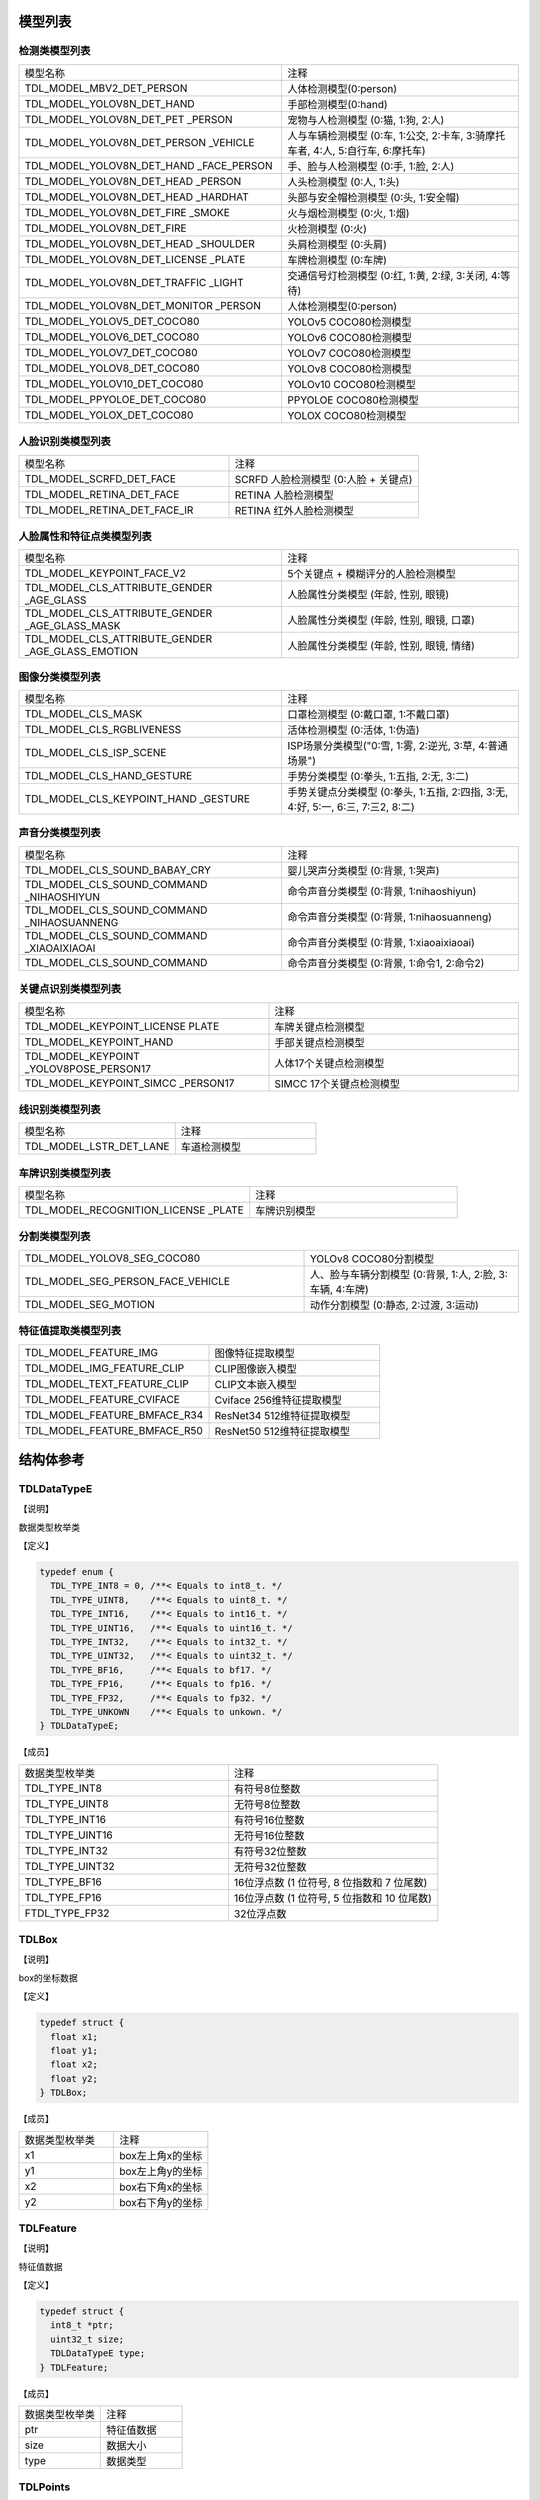 .. vim: syntax=rst

模型列表
================

检测类模型列表
~~~~~~~~~~~~~~~

.. list-table::
   :widths: 10 9

   * - 模型名称
     - 注释

   * - TDL_MODEL_MBV2_DET_PERSON
     - 人体检测模型(0:person)

   * - TDL_MODEL_YOLOV8N_DET_HAND
     - 手部检测模型(0:hand)

   * - TDL_MODEL_YOLOV8N_DET_PET \
       _PERSON
     - 宠物与人检测模型 (0:猫, 1:狗, 2:人)

   * - TDL_MODEL_YOLOV8N_DET_PERSON \
       _VEHICLE
     - 人与车辆检测模型 (0:车, 1:公交, 2:卡车, 3:骑摩托车者, 4:人, 5:自行车, 6:摩托车)

   * - TDL_MODEL_YOLOV8N_DET_HAND \
       _FACE_PERSON
     - 手、脸与人检测模型 (0:手, 1:脸, 2:人)

   * - TDL_MODEL_YOLOV8N_DET_HEAD
       _PERSON
     - 人头检测模型 (0:人, 1:头)

   * - TDL_MODEL_YOLOV8N_DET_HEAD \
       _HARDHAT
     - 头部与安全帽检测模型 (0:头, 1:安全帽)

   * - TDL_MODEL_YOLOV8N_DET_FIRE \
       _SMOKE
     - 火与烟检测模型 (0:火, 1:烟)

   * - TDL_MODEL_YOLOV8N_DET_FIRE
     - 火检测模型 (0:火)

   * - TDL_MODEL_YOLOV8N_DET_HEAD \
       _SHOULDER
     - 头肩检测模型 (0:头肩)

   * - TDL_MODEL_YOLOV8N_DET_LICENSE \
       _PLATE
     - 车牌检测模型 (0:车牌)

   * - TDL_MODEL_YOLOV8N_DET_TRAFFIC \
       _LIGHT
     - 交通信号灯检测模型 (0:红, 1:黄, 2:绿, 3:关闭, 4:等待)

   * - TDL_MODEL_YOLOV8N_DET_MONITOR \
       _PERSON
     - 人体检测模型(0:person)

   * - TDL_MODEL_YOLOV5_DET_COCO80
     - YOLOv5 COCO80检测模型

   * - TDL_MODEL_YOLOV6_DET_COCO80
     - YOLOv6 COCO80检测模型

   * - TDL_MODEL_YOLOV7_DET_COCO80
     - YOLOv7 COCO80检测模型

   * - TDL_MODEL_YOLOV8_DET_COCO80
     - YOLOv8 COCO80检测模型

   * - TDL_MODEL_YOLOV10_DET_COCO80
     - YOLOv10 COCO80检测模型

   * - TDL_MODEL_PPYOLOE_DET_COCO80
     - PPYOLOE COCO80检测模型

   * - TDL_MODEL_YOLOX_DET_COCO80
     - YOLOX COCO80检测模型


人脸识别类模型列表
~~~~~~~~~~~~~~~~~~~

.. list-table::
   :widths: 10 9

   * - 模型名称
     - 注释

   * - TDL_MODEL_SCRFD_DET_FACE
     - SCRFD 人脸检测模型 (0:人脸 + 关键点)

   * - TDL_MODEL_RETINA_DET_FACE
     - RETINA 人脸检测模型

   * - TDL_MODEL_RETINA_DET_FACE_IR
     - RETINA 红外人脸检测模型

人脸属性和特征点类模型列表
~~~~~~~~~~~~~~~~~~~~~~~~~~~~~

.. list-table::
   :widths: 10 9

   * - 模型名称
     - 注释

   * - TDL_MODEL_KEYPOINT_FACE_V2
     - 5个关键点 + 模糊评分的人脸检测模型

   * - TDL_MODEL_CLS_ATTRIBUTE_GENDER \
       _AGE_GLASS
     - 人脸属性分类模型 (年龄, 性别, 眼镜)

   * - TDL_MODEL_CLS_ATTRIBUTE_GENDER \
       _AGE_GLASS_MASK
     - 人脸属性分类模型 (年龄, 性别, 眼镜, 口罩)

   * - TDL_MODEL_CLS_ATTRIBUTE_GENDER \
       _AGE_GLASS_EMOTION
     - 人脸属性分类模型 (年龄, 性别, 眼镜, 情绪)


图像分类模型列表
~~~~~~~~~~~~~~~~~~~~~~~~

.. list-table::
   :widths: 10 9

   * - 模型名称
     - 注释

   * - TDL_MODEL_CLS_MASK
     - 口罩检测模型 (0:戴口罩, 1:不戴口罩)

   * - TDL_MODEL_CLS_RGBLIVENESS
     - 活体检测模型 (0:活体, 1:伪造)

   * - TDL_MODEL_CLS_ISP_SCENE
     - ISP场景分类模型("0:雪, 1:雾, 2:逆光, 3:草, 4:普通场景")

   * - TDL_MODEL_CLS_HAND_GESTURE
     - 手势分类模型 (0:拳头, 1:五指, 2:无, 3:二)

   * - TDL_MODEL_CLS_KEYPOINT_HAND \
       _GESTURE
     - 手势关键点分类模型 (0:拳头, 1:五指, 2:四指, 3:无, 4:好, 5:一, 6:三, 7:三2, 8:二)

声音分类模型列表
~~~~~~~~~~~~~~~~~~~~~~~~

.. list-table::
   :widths: 10 9

   * - 模型名称
     - 注释

   * - TDL_MODEL_CLS_SOUND_BABAY_CRY
     - 婴儿哭声分类模型 (0:背景, 1:哭声)

   * - TDL_MODEL_CLS_SOUND_COMMAND \
       _NIHAOSHIYUN
     - 命令声音分类模型 (0:背景, 1:nihaoshiyun)

   * - TDL_MODEL_CLS_SOUND_COMMAND \
       _NIHAOSUANNENG
     - 命令声音分类模型 (0:背景, 1:nihaosuanneng)

   * - TDL_MODEL_CLS_SOUND_COMMAND \
       _XIAOAIXIAOAI
     - 命令声音分类模型 (0:背景, 1:xiaoaixiaoai)

   * - TDL_MODEL_CLS_SOUND_COMMAND
     - 命令声音分类模型 (0:背景, 1:命令1, 2:命令2)

关键点识别类模型列表
~~~~~~~~~~~~~~~~~~~~~~~~

.. list-table::
   :widths: 1 1

   * - 模型名称
     - 注释

   * - TDL_MODEL_KEYPOINT_LICENSE \
       PLATE
     - 车牌关键点检测模型

   * - TDL_MODEL_KEYPOINT_HAND
     - 手部关键点检测模型

   * - TDL_MODEL_KEYPOINT \
       _YOLOV8POSE_PERSON17
     - 人体17个关键点检测模型

   * - TDL_MODEL_KEYPOINT_SIMCC \
       _PERSON17
     - SIMCC 17个关键点检测模型

线识别类模型列表
~~~~~~~~~~~~~~~~~~~~~~~~

.. list-table::
   :widths: 10 9

   * - 模型名称
     - 注释

   * - TDL_MODEL_LSTR_DET_LANE
     - 车道检测模型

车牌识别类模型列表
~~~~~~~~~~~~~~~~~~~~~~~~

.. list-table::
   :widths: 10 9

   * - 模型名称
     - 注释

   * - TDL_MODEL_RECOGNITION_LICENSE \
       _PLATE
     - 车牌识别模型

分割类模型列表
~~~~~~~~~~~~~~~~~~~~~~~~

.. list-table::
   :widths: 12 9

   * - TDL_MODEL_YOLOV8_SEG_COCO80
     - YOLOv8 COCO80分割模型

   * - TDL_MODEL_SEG_PERSON_FACE_VEHICLE
     - 人、脸与车辆分割模型 (0:背景, 1:人, 2:脸, 3:车辆, 4:车牌)

   * - TDL_MODEL_SEG_MOTION
     - 动作分割模型 (0:静态, 2:过渡, 3:运动)

特征值提取类模型列表
~~~~~~~~~~~~~~~~~~~~~~~~~~~~

.. list-table::
   :widths: 10 9

   * - TDL_MODEL_FEATURE_IMG
     - 图像特征提取模型

   * - TDL_MODEL_IMG_FEATURE_CLIP
     - CLIP图像嵌入模型

   * - TDL_MODEL_TEXT_FEATURE_CLIP
     - CLIP文本嵌入模型

   * - TDL_MODEL_FEATURE_CVIFACE
     - Cviface 256维特征提取模型

   * - TDL_MODEL_FEATURE_BMFACE_R34
     - ResNet34 512维特征提取模型

   * - TDL_MODEL_FEATURE_BMFACE_R50
     - ResNet50 512维特征提取模型

结构体参考
================

TDLDataTypeE
~~~~~~~~~~~~~~~

【说明】

数据类型枚举类

【定义】

.. code-block:: c

  typedef enum {
    TDL_TYPE_INT8 = 0, /**< Equals to int8_t. */
    TDL_TYPE_UINT8,    /**< Equals to uint8_t. */
    TDL_TYPE_INT16,    /**< Equals to int16_t. */
    TDL_TYPE_UINT16,   /**< Equals to uint16_t. */
    TDL_TYPE_INT32,    /**< Equals to int32_t. */
    TDL_TYPE_UINT32,   /**< Equals to uint32_t. */
    TDL_TYPE_BF16,     /**< Equals to bf17. */
    TDL_TYPE_FP16,     /**< Equals to fp16. */
    TDL_TYPE_FP32,     /**< Equals to fp32. */
    TDL_TYPE_UNKOWN    /**< Equals to unkown. */
  } TDLDataTypeE;

【成员】

.. list-table::
   :widths: 1 1

   * - 数据类型枚举类
     - 注释

   * - TDL_TYPE_INT8
     - 有符号8位整数

   * - TDL_TYPE_UINT8
     - 无符号8位整数

   * - TDL_TYPE_INT16
     - 有符号16位整数

   * - TDL_TYPE_UINT16
     - 无符号16位整数

   * - TDL_TYPE_INT32
     - 有符号32位整数

   * - TDL_TYPE_UINT32
     - 无符号32位整数

   * - TDL_TYPE_BF16
     - 16位浮点数 (1 位符号, 8 位指数和 7 位尾数)

   * - TDL_TYPE_FP16
     - 16位浮点数 (1 位符号, 5 位指数和 10 位尾数)

   * - FTDL_TYPE_FP32
     - 32位浮点数 

TDLBox
~~~~~~~~~~~~~~~

【说明】

box的坐标数据

【定义】

.. code-block:: c

  typedef struct {
    float x1;
    float y1;
    float x2;
    float y2;
  } TDLBox;

【成员】

.. list-table::
   :widths: 1 1

   * - 数据类型枚举类
     - 注释

   * - x1
     - box左上角x的坐标

   * - y1
     - box左上角y的坐标

   * - x2
     - box右下角x的坐标

   * - y2
     - box右下角y的坐标


TDLFeature
~~~~~~~~~~~~~~~

【说明】

特征值数据

【定义】

.. code-block:: c

  typedef struct {
    int8_t *ptr;
    uint32_t size;
    TDLDataTypeE type;
  } TDLFeature;

【成员】

.. list-table::
   :widths: 1 1

   * - 数据类型枚举类
     - 注释

   * - ptr
     - 特征值数据

   * - size
     - 数据大小

   * - type
     - 数据类型


TDLPoints
~~~~~~~~~~~~~~~

【说明】

坐标队列数据

【定义】

.. code-block:: c

  typedef struct {
    float *x;
    float *y;
    uint32_t size;
    float score;
  } TDLPoints;

【成员】

.. list-table::
   :widths: 1 1

   * - 数据类型枚举类
     - 注释

   * - x
     - 坐标队列的x数据

   * - y
     - 坐标队列的y数据

   * - size
     - 坐标队列的大小

   * - score
     - 分数

TDLLandmarkInfo
~~~~~~~~~~~~~~~~~~~~~~

【说明】

特征点信息

【定义】

.. code-block:: c

  typedef struct {
    float x;
    float y;
    float score;
  } TDLLandmarkInfo;

【成员】

.. list-table::
   :widths: 1 1

   * - 数据类型枚举类
     - 注释

   * - x
     - 特征点的x坐标

   * - y
     - 特征点的y坐标

   * - score
     - 分数

TDLObjectInfo
~~~~~~~~~~~~~~~~~~~~~~

【说明】

目标检测信息

【定义】

.. code-block:: c

  typedef struct {
    TDLBox box;
    float score;
    int class_id;
    uint32_t landmark_size;
    TDLLandmarkInfo *landmark_properity;
    TDLObjectTypeE obj_type;
  } TDLObjectInfo;

【成员】

.. list-table::
   :widths: 1 1

   * - 数据类型枚举类
     - 注释

   * - score
     - 目标检测的分数

   * - class_id
     - 目标检测的类别id

   * - landmark_size
     - 目标检测的特征点大小

   * - TDLLandmarkInfo
     - 目标检测的特征点信息

   * - obj_type
     - 目标检测的类型

TDLObject
~~~~~~~~~~~~~~~

【说明】

目标检测数据

【定义】

.. code-block:: c

  typedef struct {
    uint32_t size;
    uint32_t width;
    uint32_t height;

    TDLObjectInfo *info;
  } TDLObject;

【成员】

.. list-table::
   :widths: 1 1

   * - 数据类型枚举类
     - 注释

   * - size
     - 目标检测的个数

   * - width
     - 目标检测图像的宽度

   * - height
     - 目标检测图像的高度

   * - info
     - 目标检测信息

TDLFaceInfo
~~~~~~~~~~~~~~~~~~~~~~

【说明】

人脸信息

【定义】

.. code-block:: c

  typedef struct {
    char name[128];
    float score;
    uint64_t track_id;
    TDLBox box;
    TDLPoints landmarks;
    TDLFeature feature;

    float gender_score;
    float glass_score;
    float age;
    float liveness_score;
    float hardhat_score;
    float mask_score;

    float recog_score;
    float face_quality;
    float pose_score;
    float blurness;
  } TDLFaceInfo;

【成员】

.. list-table::
   :widths: 1 1

   * - 数据类型枚举类
     - 注释

   * - name
     - 人脸的姓名

   * - score
     - 人脸的分数

   * - track_id
     - 人脸的追踪id

   * - box
     - 人脸的box信息

   * - landmarks
     - 人脸的特征点

   * - feature
     - 人脸的特征值

   * - gender_score
     - 人脸的性别分数

   * - glass_score
     - 人脸是否带眼镜

   * - age
     - 人脸的年龄

   * - liveness_score
     - 人脸的活体分数

   * - hardhat_score
     - 人脸的是否带安全帽分数

   * - recog_score
     - 人脸的识别罩分数

   * - face_quality
     - 人脸的质量分数

   * - pose_score
     - 人脸的姿态分数

   * - blurness
     - 人脸的模糊度

TDLFace
~~~~~~~~~~~~~~~

【说明】

人脸数据

【定义】

.. code-block:: c

  typedef struct {
    uint32_t size;
    uint32_t width;
    uint32_t height;
    TDLFaceInfo *info;
  } TDLFace;

【成员】

.. list-table::
   :widths: 1 1

   * - 数据类型枚举类
     - 注释

   * - size
     - 人脸的个数

   * - width
     - 人脸图像的宽度

   * - height
     - 人脸图像的高度

   * - info
     - 人脸信息

TDLClassInfo
~~~~~~~~~~~~~~~~~~~~~~

【说明】

分类信息

【定义】

.. code-block:: c

  typedef struct {
    int32_t class_id;
    float score;
  } TDLClassInfo;

【成员】

.. list-table::
   :widths: 1 1

   * - 数据类型枚举类
     - 注释

   * - class_id
     - 分类的类别

   * - score
     - 分类的分数

TDLClass
~~~~~~~~~~~~~~~

【说明】

分类数据

【定义】

.. code-block:: c

  typedef struct {
    uint32_t size;
    TDLClassInfo *info;
  } TDLClass;

【成员】

.. list-table::
   :widths: 1 1

   * - 数据类型枚举类
     - 注释

   * - size
     - 分类的个数

   * - info
     - 分类信息

TDLKeypointInfo
~~~~~~~~~~~~~~~~~~~~~~

【说明】

关键点信息

【定义】

.. code-block:: c

  typedef struct {
    float x;
    float y;
    float score;
  } TDLKeypointInfo;

【成员】

.. list-table::
   :widths: 1 1

   * - 数据类型枚举类
     - 注释

   * - x
     - 关键点的x坐标

   * - y
     - 关键点的y坐标

   * - score
     - 关键点的分数

TDLKeypoint
~~~~~~~~~~~~~~~

【说明】

关键点数据

【定义】

.. code-block:: c

  typedef struct {
    uint32_t size;
    uint32_t width;
    uint32_t height;
    TDLKeypointInfo *info;
  } TDLKeypoint;

【成员】

.. list-table::
   :widths: 1 1

   * - 数据类型枚举类
     - 注释

   * - size
     - 关键点的个数

   * - width
     - 图像的宽度

   * - height
     - 图像的高度

   * - info
     - 关键点信息

TDLSegmentation
~~~~~~~~~~~~~~~

【说明】

语义分割数据

【定义】

.. code-block:: c

  typedef struct {
    uint32_t width;
    uint32_t height;
    uint32_t output_width;
    uint32_t output_height;
    uint8_t *class_id;
    uint8_t *class_conf;
  } TDLSegmentation;

【成员】

.. list-table::
   :widths: 1 1

   * - 数据类型枚举类
     - 注释

   * - width
     - 图像的宽度

   * - height
     - 图像的高度

   * - output_width
     - 输出图像的宽度

   * - output_height
     - 输出图像的高度

   * - class_id
     - 分类的类别

   * - class_conf
     - 分类的坐标信息

TDLInstanceSegInfo
~~~~~~~~~~~~~~~~~~~~~~~~~~~~~

【说明】

实例分割信息

【定义】

.. code-block:: c

  typedef struct {
    uint8_t *mask;
    float *mask_point;
    uint32_t mask_point_size;
    TDLObjectInfo *obj_info;
  } TDLInstanceSegInfo;

【成员】

.. list-table::
   :widths: 1 1

   * - 数据类型枚举类
     - 注释

   * - mask
     - 实例分割的mask队列

   * - mask_point
     - 实例分割的mask_point队列

   * - mask_point_size
     - 实例分割的point个数

   * - output_height
     - 输出图像的高度

   * - obj_info
     - 实例分割的目标检测信息

TDLInstanceSeg
~~~~~~~~~~~~~~~~~~~~~~

【说明】

实例分割数据

【定义】

.. code-block:: c

  typedef struct {
    uint32_t size;
    uint32_t width;
    uint32_t height;
    uint32_t mask_width;
    uint32_t mask_height;
    TDLInstanceSegInfo *info;
  } TDLInstanceSeg;

【成员】

.. list-table::
   :widths: 1 1

   * - 数据类型枚举类
     - 注释

   * - size
     - 实例分割的个数

   * - width
     - 图像的宽度

   * - height
     - 图像的高度

   * - mask_width
     - mask的宽度

   * - mask_height
     - mask的高度

   * - info
     - 实例分割信息

TDLLanePoint
~~~~~~~~~~~~~~~~~~~~~~

【说明】

线检测的坐标点

【定义】

.. code-block:: c

  typedef struct {
    float x[2];
    float y[2];
    float score;
  } TDLLanePoint;

【成员】

.. list-table::
   :widths: 1 1

   * - 数据类型枚举类
     - 注释

   * - x
     - x坐标队列

   * - y
     - y坐标队列

   * - score
     - 线检测的分数

TDLLane
~~~~~~~~~~~~~~~

【说明】

线检测数据

【定义】

.. code-block:: c

  typedef struct {
    uint32_t size;
    uint32_t width;
    uint32_t height;
    TDLLanePoint *lane;
    int lane_state;
  } TDLLane;

【成员】

.. list-table::
   :widths: 1 1

   * - 数据类型枚举类
     - 注释

   * - size
     - 线检测的个数

   * - width
     - 图像的宽度

   * - height
     - 图像的高度

   * - lane
     - 线检测坐标点

   * - lane_state
     - 线条状态

TDLDepthLogits
~~~~~~~~~~~~~~~~~~~~~~

【说明】

深度估计数据

【定义】

.. code-block:: c

  typedef struct {
    int w;
    int h;
    int8_t *int_logits;
  } TDLDepthLogits;

【成员】

.. list-table::
   :widths: 1 1

   * - 数据类型枚举类
     - 注释

   * - w
     - 图像的宽度
  
   * - h
     - 图像的高度

   * - int_logits
     - 深度估计信息
  
TDLTracker
~~~~~~~~~~~~~~~

【说明】

追踪数据

【定义】

.. code-block:: c

  typedef struct {
    uint32_t size;
    uint64_t id;
    TDLBox bbox;
    int out_num;
  } TDLTracker;

【成员】

.. list-table::
   :widths: 1 1

   * - 数据类型枚举类
     - 注释

   * - size
     - 追踪目标的个数
  
   * - id
     - 追踪目标的id

   * - bbox
     - 追踪目标的box

   * - out_num
     - 追踪目标的小时次数

TDLOcr
~~~~~~~~~~~~~~~

【说明】

文本识别数据

【定义】

.. code-block:: c

  typedef struct {
    uint32_t size;
    char* text_info;
  } TDLOcr;

【成员】

.. list-table::
   :widths: 1 1

   * - 数据类型枚举类
     - 注释

   * - size
     - 文本识别的个数
  
   * - text_info
     - 文本识别的信息

API参考
================

句柄
~~~~~~~~~~~~~~~

【语法】

.. code-block:: c
  
  typedef void *TDLHandle;
  typedef void *TDLHandleEx;
  typedef void *TDLImage;

【描述】

TDL SDK句柄，TDLHandle是核心操作句柄，TDLHandle是扩展操作句柄，TDLImage是图像数据抽象句柄。

TDL_CreateHandle
~~~~~~~~~~~~~~~~~~

【语法】

.. code-block:: c

  TDLHandle TDL_CreateHandle(const int32_t tpu_device_id);

【描述】

创建一个 TDLHandle 对象。

【参数】

.. list-table::
   :widths: 1 3 1 2
   :header-rows: 1

   * -
     - 数据型态
     - 参数名称
     - 说明

   * - 输入
     - const int32_t
     - tpu_device_id
     - 指定 TPU 设备的 ID

TDL_CreateHandleEx
~~~~~~~~~~~~~~~~~~

【语法】

.. code-block:: c

  TDLHandleEx TDL_CreateHandleEx(const int32_t tpu_device_id);

【描述】

创建一个 TDLHandleEx 对象（在使用tdl_ex.h中的api时使用）。

【参数】

.. list-table::
   :widths: 1 3 1 2
   :header-rows: 1

   * -
     - 数据型态
     - 参数名称
     - 说明

   * - 输入
     - const int32_t
     - tpu_device_id
     - 指定 TPU 设备的 ID

TDL_DestroyHandle
~~~~~~~~~~~~~~~~~~

【语法】

.. code-block:: c

  int32_t TDL_DestroyHandle(TDLHandle handle);

【描述】

销毁一个 TDLHandle 对象。

【参数】

.. list-table::
   :widths: 1 2 1 2
   :header-rows: 1

   * -
     - 数据型态
     - 参数名称
     - 说明

   * - 输入
     - TDLHandle
     - handle
     - 需要销毁的 TDLHandle 对象

TDL_DestroyHandleEx
~~~~~~~~~~~~~~~~~~~~~~~~~~

【语法】

.. code-block:: c

  int32_t TDL_DestroyHandleEx(TDLHandleEx handle);

【描述】

销毁一个 TDLHandleEx 对象（在使用tdl_ex.h中的api时使用）。

【参数】

.. list-table::
   :widths: 1 2 1 2
   :header-rows: 1

   * -
     - 数据型态
     - 参数名称
     - 说明

   * - 输入
     - TDLHandleEx
     - handle
     - 需要销毁的 TDLHandleEx 对象

TDL_WrapVPSSFrame
~~~~~~~~~~~~~~~~~~

【语法】

.. code-block:: c

  TDLImage TDL_WrapVPSSFrame(void *vpss_frame, bool own_memory);

【描述】

包装一个 VPSS 帧为 TDLImageHandle 对象。

【参数】

.. list-table::
   :widths: 1 4 1 2
   :header-rows: 1

   * -
     - 数据型态
     - 参数名称
     - 说明

   * - 输入
     - void\*
     - vpss_frame
     - 需要包装的 VPSS 帧

   * - 输入
     - bool
     - own_memory
     - 是否拥有内存所有权

TDL_ReadImage
~~~~~~~~~~~~~~~~~~

.. code-block:: c

  TDLImage TDL_ReadImage(const char *path);

【描述】

读取一张图片为 TDLImageHandle 对象。

【参数】

.. list-table::
   :widths: 1 4 1 2
   :header-rows: 1

   * -
     - 数据型态
     - 参数名称
     - 说明

   * - 输入
     - const char\*
     - path
     - 图片路径

TDL_ReadBin
~~~~~~~~~~~~~~~~~~

【语法】

.. code-block:: c

  TDLImage TDL_ReadBin(const char *path, int count, TDLDataTypeE data_type);

【描述】

读取文件内容为 TDLImageHandle 对象。

【参数】

.. list-table::
   :widths: 1 4 1 2
   :header-rows: 1

   * -
     - 数据型态
     - 参数名称
     - 说明

   * - 输入
     - const char\*
     - path
     - bin文件路径

   * - 输入
     - int
     - count
     - 文件中数据量

   * - 输入
     - TDLDataTypeE
     - data_type
     - 输入数据类型

TDL_DestroyImage
~~~~~~~~~~~~~~~~~~

【语法】

.. code-block:: c

  int32_t TDL_DestroyImage(TDLImage image_handle);

【描述】

销毁一个 TDLImageHandle 对象。

【参数】

.. list-table::
   :widths: 1 5 1 2
   :header-rows: 1

   * -
     - 数据型态
     - 参数名称
     - 说明

   * - 输入
     - TDLImage
     - image_handle
     - 需要销毁的 TDLImageHandle 对象

TDL_OpenModel
~~~~~~~~~~~~~~~~~~

【语法】

.. code-block:: c

  int32_t TDL_OpenModel(TDLHandle handle,
                        const TDLModel model_id,
                        const char *model_path);

【描述】

加载指定类型的模型到 TDLHandle 对象中。

【参数】

.. list-table::
   :widths: 1 3 1 2
   :header-rows: 1

   * -
     - 数据型态
     - 参数名称
     - 说明

   * - 输入
     - TDLHandle
     - handle
     - TDLHandle 对象

   * - 输入
     - const TDLModel
     - model_id
     - 模型类型枚举

   * - 输入
     - const char\*
     - model_path
     - 模型路径

TDL_CloseModel
~~~~~~~~~~~~~~~~~~

【语法】

.. code-block:: c

  int32_t TDL_CloseModel(TDLHandle handle,
                         const TDLModel model_id);

【描述】

卸载指定类型的模型并释放相关资源。

【参数】

.. list-table::
   :widths: 1 4 1 2
   :header-rows: 1

   * -
     - 数据型态
     - 参数名称
     - 说明

   * - 输入
     - TDLHandle
     - handle
     - TDLHandle 对象

   * - 输入
     - const TDLModel
     - model_id
     - 模型类型枚举

TDL_Detection
~~~~~~~~~~~~~~~~~~

【语法】

.. code-block:: c

  int32_t TDL_Detection(TDLHandle handle,
                        const TDLModel model_id,
                        TDLImage image_handle,
                        TDLObject *object_meta);

【描述】

执行指定模型的推理检测，并返回检测结果元数据。

【参数】

.. list-table::
   :widths: 1 5 1 2
   :header-rows: 1

   * -
     - 数据型态
     - 参数名称
     - 说明

   * - 输入
     - TDLHandle
     - handle
     - TDLHandle 对象

   * - 输入
     - const TDLModel
     - model_id
     - 模型类型枚举

   * - 输入
     - TDLImage
     - image_handle
     - TDLImageHandle 对象

   * - 输出
     - TDLObject\*
     - object_meta
     - 输出检测结果元数据

TDL_FaceDetection
~~~~~~~~~~~~~~~~~~~~~

【语法】

.. code-block:: c

  int32_t TDL_FaceDetection(TDLHandle handle,
                            const TDLModel model_id,
                            TDLImage image_handle,
                            TDLFace *face_meta);

【描述】

执行人脸检测并返回人脸检测结果元数据。

【参数】

.. list-table::
   :widths: 1 5 1 2
   :header-rows: 1

   * -
     - 数据型态
     - 参数名称
     - 说明

   * - 输入
     - TDLHandle
     - handle
     - TDLHandle 对象

   * - 输入
     - const TDLModel
     - model_id
     - 模型类型枚举

   * - 输入
     - TDLImage
     - image_handle
     - TDLImageHandle 对象

   * - 输出
     - TDLFace\*
     - face_meta
     - 输出人脸检测结果元数据

TDL_FaceAttribute
~~~~~~~~~~~~~~~~~~~~~

【语法】

.. code-block:: c

  int32_t TDL_FaceAttribute(TDLHandle handle,
                            const TDLModel model_id,
                            TDLImage image_handle,
                            TDLFace *face_meta);

【描述】

执行人脸属性分析，需配合已检测到的人脸框进行特征分析。

【参数】

.. list-table::
   :widths: 1 4 1 2
   :header-rows: 1

   * -
     - 数据型态
     - 参数名称
     - 说明

   * - 输入
     - TDLHandle
     - handle
     - TDLHandle 对象

   * - 输入
     - const TDLModel
     - model_id
     - 模型类型枚举

   * - 输入
     - TDLImage
     - image_handle
     - TDLImageHandle 对象

   * - 输入/输出
     - TDLFace\*
     - face_meta
     - 输入人脸检测结果，输出补充属性信息

TDL_FaceLandmark
~~~~~~~~~~~~~~~~~~~~~

【语法】

.. code-block:: c

  int32_t TDL_FaceLandmark(TDLHandle handle,
                           const TDLModel model_id,
                           TDLImage image_handle,
                           TDLImage *crop_image_handle,
                           TDLFace *face_meta);

【描述】

执行人脸关键点检测，在已有的人脸检测结果上补充关键点坐标。

【参数】

.. list-table::
   :widths: 1 4 1 2
   :header-rows: 1

   * -
     - 数据型态
     - 参数名称
     - 说明

   * - 输入
     - TDLHandle
     - handle
     - TDLHandle 对象

   * - 输入
     - const TDLModel
     - model_id
     - 模型类型枚举

   * - 输入
     - TDLImage
     - image_handle
     - TDLImageHandle 对象

   * - 输入
     - TDLImage
     - crop_image_handle
     - TDLImageHandle 对象, 裁剪后的图像，为NULL时不生效

   * - 输入/输出
     - TDLFace\*
     - face_meta
     - 输入人脸检测结果，输出补充关键点坐标

TDL_Classification
~~~~~~~~~~~~~~~~~~~~~

【语法】

.. code-block:: c

  int32_t TDL_Classification(TDLHandle handle,
                              const TDLModel model_id,
                              TDLImage image_handle,
                              TDLClassInfo *class_info);

【描述】

执行通用分类识别。

【参数】

.. list-table::
   :widths: 1 2 1 3
   :header-rows: 1

   * -
     - 数据型态
     - 参数名称
     - 说明

   * - 输入
     - TDLHandle
     - handle
     - TDLHandle 对象

   * - 输入
     - const TDLModel
     - model_id
     - 模型类型枚举

   * - 输入
     - TDLImage
     - image_handle
     - TDLImageHandle 对象

   * - 输出
     - TDLClassInfo\*
     - class_info
     - 输出分类结果

TDL_ObjectClassification
~~~~~~~~~~~~~~~~~~~~~~~~~~~

【语法】

.. code-block:: c

  int32_t TDL_ObjectClassification(TDLHandle handle,
                                   const TDLModel model_id,
                                   TDLImage image_handle,
                                   TDLObject *object_meta,
                                   TDLClass *class_info);

【描述】

对检测到的目标进行细粒度分类。

【参数】

.. list-table::
   :widths: 1 3 1 2
   :header-rows: 1

   * -
     - 数据型态
     - 参数名称
     - 说明

   * - 输入
     - TDLHandle
     - handle
     - TDLHandle 对象

   * - 输入
     - const TDLModel
     - model_id
     - 模型类型枚举

   * - 输入
     - TDLImage
     - image_handle
     - TDLImageHandle 对象

   * - 输入
     - TDLObject\*
     - object_meta
     - 已检测到的目标信息

   * - 输出
     - TDLClass\*
     - class_info
     - 输出目标分类结果

TDL_KeypointDetection
~~~~~~~~~~~~~~~~~~~~~~~~

【语法】

.. code-block:: c

  int32_t TDL_KeypointDetection(TDLHandle handle,
                                const TDLModel model_id,
                                TDLImage image_handle,
                                TDLKeypoint *keypoint_meta);

【描述】

执行人体/物体关键点检测。

【参数】

.. list-table::
   :widths: 1 4 1 2
   :header-rows: 1

   * -
     - 数据型态
     - 参数名称
     - 说明

   * - 输入
     - TDLHandle
     - handle
     - TDLHandle 对象

   * - 输入
     - const TDLModel
     - model_id
     - 模型类型枚举

   * - 输入
     - TDLImage
     - image_handle
     - TDLImageHandle 对象

   * - 输出
     - TDLKeypoint\*
     - keypoint_meta
     - 输出关键点坐标及置信度

TDL_InstanceSegmentation
~~~~~~~~~~~~~~~~~~~~~~~~~~~

【语法】

.. code-block:: c

  int32_t TDL_InstanceSegmentation(TDLHandle handle, 
                                   const TDLModel model_id,
                                   TDLImage image_handle,
                                   TDLInstanceSeg *inst_seg_meta);

【描述】

执行实例分割（Instance Segmentation），检测图像中每个独立目标的像素级轮廓。

【参数】

.. list-table::
   :widths: 1 5 1 2
   :header-rows: 1

   * -
     - 数据型态
     - 参数名称
     - 说明

   * - 输入
     - TDLHandle
     - handle
     - TDLHandle 对象

   * - 输入
     - const TDLModel
     - model_id
     - 模型类型枚举

   * - 输入
     - TDLImage
     - image_handle
     - TDLImageHandle 对象

   * - 输出
     - TDLInstanceSeg\*
     - inst_seg_meta
     - 输出实例分割结果（包含mask和bbox）

TDL_SemanticSegmentation
~~~~~~~~~~~~~~~~~~~~~~~~~~

【语法】

.. code-block:: c

  int32_t TDL_SemanticSegmentation(TDLHandle handle,
                                   const TDLModel model_id,
                                   TDLImage image_handle,
                                   TDLSegmentation *seg_meta);

【描述】

执行语义分割（Semantic Segmentation），对图像进行像素级分类。

【参数】

.. list-table::
   :widths: 1 2 2 2
   :header-rows: 1

   * -
     - 数据型态
     - 参数名称
     - 说明

   * - 输入
     - TDLHandle
     - handle
     - TDLHandle 对象

   * - 输入
     - const TDLModel
     - model_id
     - 模型类型枚举

   * - 输入
     - TDLImage
     - image_handle
     - TDLImageHandle 对象

   * - 输出
     - TDLSegmentation\*
     - seg_meta
     - 输出分割结果（类别标签图）

TDL_FeatureExtraction
~~~~~~~~~~~~~~~~~~~~~~~

【语法】

.. code-block:: c

  int32_t TDL_FeatureExtraction(TDLHandle handle,
                                const TDLModel model_id,
                                TDLImage image_handle,
                                TDLFeature *feature_meta);

【描述】

提取图像的深度特征向量。

【参数】

.. list-table::
   :widths: 1 2 1 3
   :header-rows: 1

   * -
     - 数据型态
     - 参数名称
     - 说明

   * - 输入
     - TDLHandle
     - handle
     - TDLHandle 对象

   * - 输入
     - const TDLModel
     - model_id
     - 模型类型枚举

   * - 输入
     - TDLImage
     - image_handle
     - TDLImageHandle 对象

   * - 输出
     - TDLFeature\*
     - feature_meta
     - 输出特征向量

TDL_ClipText
~~~~~~~~~~~~~~~~~~~~~~~

【语法】

.. code-block:: c

  int32_t TDL_ClipText(TDLHandle handle,
                       const TDLModel model_id,
                       const char *txt_dir,
                       float **feature_out,
                       int *numSentences,
                       int *embedding_num);

【描述】

提取CLIP模型对文本的深度特征向量。

【参数】

.. list-table::
   :widths: 1 2 1 3
   :header-rows: 1

   * -
     - 数据型态
     - 参数名称
     - 说明

   * - 输入
     - TDLHandle
     - handle
     - TDLHandle 对象

   * - 输入
     - const TDLModel
     - model_id
     - 模型类型枚举

   * - 输入
     - const char\*
     - txt_dir
     - 词表、编码表、输入语句的TXT文件路径

   * - 输出
     - float\**
     - feature_out
     - 输出特征向量

   * - 输出
     - int\*
     - numSentences
     - 输出特征的个数

   * - 输出
     - int\*
     - embedding_num
     - 输出特征的维度

TDL_LaneDetection
~~~~~~~~~~~~~~~~~~~~~

【语法】

.. code-block:: c

  int32_t TDL_LaneDetection(TDLHandle handle,
                            const TDLModel model_id,
                            TDLImage image_handle,
                            TDLLane *lane_meta);

【描述】

检测道路车道线及其属性。

【参数】

.. list-table::
   :widths: 1 2 1 3
   :header-rows: 1

   * -
     - 数据型态
     - 参数名称
     - 说明

   * - 输入
     - TDLHandle
     - handle
     - TDLHandle 对象

   * - 输入
     - const TDLModel
     - model_id
     - 模型类型枚举

   * - 输入
     - TDLImage
     - image_handle
     - TDLImageHandle 对象

   * - 输出
     - TDLLane\*
     - lane_meta
     - 输出车道线坐标及属性

TDL_DepthStereo
~~~~~~~~~~~~~~~~~~~~~

【语法】

.. code-block:: c

  int32_t TDL_DepthStereo(TDLHandle handle,
                          const TDLModel model_id,
                          TDLImage image_handle,
                          TDLDepthLogits *depth_logist);

【描述】

基于双目立体视觉的深度估计，输出深度置信度图。

【参数】

.. list-table::
   :widths: 1 3 2 2
   :header-rows: 1

   * -
     - 数据型态
     - 参数名称
     - 说明

   * - 输入
     - TDLHandle
     - handle
     - TDLHandle 对象

   * - 输入
     - const TDLModel
     - model_id
     - 模型类型枚举

   * - 输入
     - TDLImage
     - image_handle
     - TDLImageHandle 对象

   * - 输出
     - TDLDepthLogits\*
     - depth_logist
     - 输出深度置信度数据

TDL_Tracking
~~~~~~~~~~~~~~~~~~~~~

【语法】

.. code-block:: c

  int32_t TDL_Tracking(TDLHandle handle,
                       const TDLModel model_id,
                       TDLImage image_handle,
                       TDLObject *object_meta,
                       TDLTracker *tracker_meta);


【描述】

多目标跟踪，基于检测结果进行跨帧目标关联。

【参数】

.. list-table::
   :widths: 1 3 2 2
   :header-rows: 1

   * -
     - 数据型态
     - 参数名称
     - 说明

   * - 输入
     - TDLHandle
     - handle
     - TDLHandle 对象

   * - 输入
     - const TDLModel
     - model_id
     - 模型类型枚举

   * - 输入
     - TDLImage
     - image_handle
     - TDLImageHandle 对象

   * - 输入/输出
     - TDLObject\*
     - object_meta
     - 输入检测结果，输出补充跟踪ID

   * - 输出
     - TDLTracker\*
     - tracker_meta
     - 输出跟踪器状态信息

TDL_SetSingleObjectTracking
~~~~~~~~~~~~~~~~~~~~~~~~~~~~~~~

【语法】

.. code-block:: c

  int32_t TDL_SetSingleObjectTracking(TDLHandle handle, TDLImage image_handle,
                                    TDLObject *object_meta, int *set_values,
                                    int size, TDLTargetSearchTypeE frame_type);


【描述】

集成物体检测和目标框选的单目追踪方法。

【参数】

.. list-table::
   :widths: 1 3 2 2
   :header-rows: 1

   * -
     - 数据型态
     - 参数名称
     - 说明

   * - 输入
     - TDLHandle
     - handle
     - TDLHandle 对象

   * - 输入
     - TDLImage
     - image_handle
     - TDLImageHandle 对象

   * - 输入/输出
     - TDLObject\*
     - object_meta
     - 输入检测结果，输出补充跟踪ID

   * - 输入
     - int\*
     - set_values
     - 追踪目标形式

   * - 输入
     - int
     - size
     - set_values 元素个数(只能为1或2或4)

   * - 输入
     - TDLTargetSearchTypeE
     - frame_type
     - 目标框选的方法

TDL_CharacterRecognition
~~~~~~~~~~~~~~~~~~~~~~~~~~~

【语法】

.. code-block:: c

  int32_t TDL_CharacterRecognition(TDLHandle handle,
                                   const TDLModel model_id,
                                   TDLImage image_handle,
                                   TDLOcr *char_meta);

【描述】

字符识别，支持文本检测与识别。

【参数】

.. list-table::
   :widths: 1 3 2 3
   :header-rows: 1

   * -
     - 数据型态
     - 参数名称
     - 说明

   * - 输入
     - TDLHandle
     - handle
     - TDLHandle 对象

   * - 输入
     - const TDLModel
     - model_id
     - 模型类型枚举

   * - 输入
     - TDLImage
     - image_handle
     - TDLImageHandle 对象

   * - 输出
     - TDLOcr\*
     - char_meta
     - 输出识别结果（文本内容和位置）

TDL_LoadModelConfig
~~~~~~~~~~~~~~~~~~~~~

【语法】

.. code-block:: c

  int32_t TDL_LoadModelConfig(TDLHandle handle,
                             const char *model_config_json_path);

【描述】

加载模型配置信息，加载后可以仅通过模型id去打开模型。

【参数】

.. list-table::
   :widths: 1 4 1 2
   :header-rows: 1

   * -
     - 数据型态
     - 参数名称
     - 说明

   * - 输入
     - TDLHandle
     - handle
     - TDLHandle 对象

   * - 输入
     - const char*
     - model_config_json_path
     - 模型配置文件路径，如果为NULL，默认使用configs/model/model_config.json

TDL_SetModelDir
~~~~~~~~~~~~~~~~~~~~~

【语法】

.. code-block:: c

  int32_t TDL_SetModelDir(TDLHandle handle,
                          const char *model_dir);

【描述】

设置模型文件夹路径。

【参数】

.. list-table::
   :widths: 1 4 1 2
   :header-rows: 1

   * -
     - 数据型态
     - 参数名称
     - 说明

   * - 输入
     - TDLHandle
     - handle
     - TDLHandle 对象

   * - 输入
     - const char*
     - model_dir
     - 为tdl_models仓库路径(下面各平台的子文件夹)

TDL_SetModelThreshold
~~~~~~~~~~~~~~~~~~~~~

【语法】

.. code-block:: c

  int32_t TDL_SetModelThreshold(TDLHandle handle,
                                const TDLModel model_id,
                                float threshold);

【描述】

设置模型的阈值。

【参数】

.. list-table::
   :widths: 1 4 1 2
   :header-rows: 1

   * -
     - 数据型态
     - 参数名称
     - 说明

   * - 输入
     - TDLHandle
     - handle
     - TDLHandle 对象

   * - 输入
     - const TDLModel
     - model_id
     - 要设置的模型类型枚举值

   * - 输入
     - float
     - threshold
     - 模型的阈值

TDL_IspClassification
~~~~~~~~~~~~~~~~~~~~~

【语法】

.. code-block:: c

  int32_t TDL_IspClassification(TDLHandle handle,
                                const TDLModel model_id,
                                TDLImage image_handle,
                                TDLIspMeta *isp_meta,
                                TDLClass *class_info);

【描述】

执行ISP图像分类任务。

【参数】

.. list-table::
   :widths: 1 4 1 2
   :header-rows: 1

   * -
     - 数据型态
     - 参数名称
     - 说明

   * - 输入
     - TDLHandle
     - handle
     - TDLHandle 对象

   * - 输入
     - const TDLModel
     - model_id
     - 指定目标分类模型类型枚举值

   * - 输入
     - TDLImage
     - image_handle
     - TDLImageHandle 对象

   * - 输入
     - TDLIspMeta*
     - isp_meta
     - 输入参数，包含isp相关的数据

   * - 输出
     - TDLClass*
     - class_info
     - 输出参数，存储目标分类结果

TDL_Keypoint
~~~~~~~~~~~~~~~~~~~~~

【语法】

.. code-block:: c

  int32_t TDL_Keypoint(TDLHandle handle,
                        const TDLModel model_id,
                        TDLImage image_handle,
                        TDLKeypoint *keypoint_meta);

【描述】

执行关键点检测任务。

【参数】

.. list-table::
   :widths: 1 4 1 2
   :header-rows: 1

   * -
     - 数据型态
     - 参数名称
     - 说明

   * - 输入
     - TDLHandle
     - handle
     - TDLHandle 对象

   * - 输入
     - const TDLModel
     - model_id
     - 指定关键点检测模型类型枚举值

   * - 输入
     - TDLImage
     - image_handle
     - TDLImageHandle 对象

   * - 输出
     - TDLKeypoint*
     - keypoint_meta
     - 输出参数，存储检测到的关键点坐标及置信度

TDL_DetectionKeypoint
~~~~~~~~~~~~~~~~~~~~~

【语法】

.. code-block:: c

  int32_t TDL_DetectionKeypoint(TDLHandle handle,
                                const TDLModel model_id,
                                TDLImage image_handle,
                                TDLObject *object_meta,
                                TDLImage *crop_image_handle);

【描述】

执行关键点检测任务（根据目标的坐标进行裁剪后再执行关键点检测）。

【参数】

.. list-table::
   :widths: 1 4 1 2
   :header-rows: 1

   * -
     - 数据型态
     - 参数名称
     - 说明

   * - 输入
     - TDLHandle
     - handle
     - TDLHandle 对象

   * - 输入
     - const TDLModel
     - model_id
     - 指定关键点检测模型类型枚举值

   * - 输入
     - TDLImage
     - image_handle
     - TDLImageHandle 对象

   * - 输入
     - TDLImage
     - crop_image_handle
     - TDLImageHandle 对象, 裁剪后的图像队列，为NULL时不生效

   * - 输出
     - TDLObject*
     - object_meta
     - 输出参数，存储检测到的关键点坐标及置信度

TDL_IntrusionDetection
~~~~~~~~~~~~~~~~~~~~~~~

【语法】

.. code-block:: c

  int32_t TDL_IntrusionDetection(TDLHandle handle,
                                 TDLPoints *regions,
                                 TDLBox *box,
                                 bool *is_intrusion);

【描述】

执行入侵检测。

【参数】

.. list-table::
   :widths: 1 4 1 2
   :header-rows: 1

   * -
     - 数据型态
     - 参数名称
     - 说明

   * - 输入
     - TDLHandle
     - handle
     - TDLHandle 对象

   * - 输入
     - TDLPoints*
     - regions
     - 背景区域点集数组

   * - 输入
     - TDLBox*
     - box
     - 检测区域bbox

   * - 输出
     - bool*
     - is_intrusion
     - 输出参数，存储入侵检测结果

TDL_MotionDetection
~~~~~~~~~~~~~~~~~~~~~

【语法】

.. code-block:: c

  int32_t TDL_MotionDetection(TDLHandle handle,
                              TDLImage background,
                              TDLImage detect_image,
                              TDLObject *roi,
                              uint8_t threshold,
                              double min_area,
                              TDLObject *obj_meta);

【描述】

执行移动侦测任务。

【参数】

.. list-table::
   :widths: 1 4 1 2
   :header-rows: 1

   * -
     - 数据型态
     - 参数名称
     - 说明

   * - 输入
     - TDLHandle
     - handle
     - TDLHandle 对象

   * - 输入
     - TDLImage
     - background
     - 背景图像

   * - 输入
     - TDLImage
     - detect_image
     - 检测图像

   * - 输入
     - TDLObject*
     - roi
     - 检测区域

   * - 输入
     - uint8_t
     - threshold
     - 阈值

   * - 输入
     - double
     - min_area
     - 最小面积

   * - 输出
     - TDLObject*
     - obj_meta
     - 输出参数，存储检测结果

TDL_APP_Init
~~~~~~~~~~~~~~~~~~~~~

【语法】

.. code-block:: c

  int32_t TDL_APP_Init(TDLHandle handle,
                        const char *task,
                        const char *config_file,
                        char ***channel_names,
                        uint8_t *channel_size);

【描述】

初始化APP任务。

【参数】

.. list-table::
   :widths: 1 4 1 2
   :header-rows: 1

   * -
     - 数据型态
     - 参数名称
     - 说明

   * - 输入
     - TDLHandle
     - handle
     - TDLHandle 对象

   * - 输入
     - const char*
     - task
     - APP任务名称

   * - 输入
     - const char*
     - config_file
     - APP的json配置文件路径

   * - 输出
     - char***
     - channel_names
     - 每一路视频流的名称信息

   * - 输出
     - uint8_t*
     - channel_size
     - 视频流的路数

TDL_APP_SetFrame
~~~~~~~~~~~~~~~~~~~~~

【语法】

.. code-block:: c

  int32_t TDL_APP_SetFrame(TDLHandle handle,
                           const char *channel_name,
                           TDLImage image_handle,
                           uint64_t frame_id,
                           int buffer_size);

【描述】

往APP送帧。

【参数】

.. list-table::
   :widths: 1 4 1 2
   :header-rows: 1

   * -
     - 数据型态
     - 参数名称
     - 说明

   * - 输入
     - TDLHandle
     - handle
     - TDLHandle 对象

   * - 输入
     - const char*
     - channel_name
     - 当前channel的名称

   * - 输入
     - TDLImage
     - image_handle
     - TDLImageHandle 对象

   * - 输入
     - uint64_t
     - frame_id
     - 当前TDLImageHandle 对象的frame id

   * - 输入
     - int
     - buffer_size
     - 推理线程缓存的帧数

TDL_APP_Capture
~~~~~~~~~~~~~~~~~~~~~

【语法】

.. code-block:: c

  int32_t TDL_APP_Capture(TDLHandle handle,
                          const char *channel_name,
                          TDLCaptureInfo *capture_info);

【描述】

执行人脸抓拍任务。

【参数】

.. list-table::
   :widths: 1 4 1 2
   :header-rows: 1

   * -
     - 数据型态
     - 参数名称
     - 说明

   * - 输入
     - TDLHandle
     - handle
     - TDLHandle 对象

   * - 输入
     - const char*
     - channel_name
     - 当前channel的名称

   * - 输出
     - TDLCaptureInfo*
     - capture_info
     - 抓拍结果

TDL_APP_ObjectCounting
~~~~~~~~~~~~~~~~~~~~~~~~~~~~~~~

【语法】

.. code-block:: c

  int32_t TDL_APP_ObjectCounting(TDLHandle handle,
                                   const char *channel_name,
                                   TDLObjectCountingInfo *object_counting_info);

【描述】

执行客流统计(TDL_APP_Init task 为consumer_counting)或越界检测任务(TDL_APP_Init task 为cross_detection)

【参数】

.. list-table::
   :widths: 1 4 1 2
   :header-rows: 1

   * -
     - 数据类型
     - 参数名称
     - 描述

   * - 输入
     - TDLHandle
     - handle
     - TDLHandle 对象

   * - 输入
     - const char*
     - channel_name
     - 当前通道名称

   * - 输出
     - TDLObjectCountingInfo*
     - object_counting_info
     - 统计/检测结果

TDL_APP_ObjectCountingSetLine
~~~~~~~~~~~~~~~~~~~~~~~~~~~~~~~~~~~

【语法】

.. code-block:: c

  int32_t TDL_APP_ObjectCountingSetLine(TDLHandle handle,
                                          const char *channel_name, int x1,
                                          int y1, int x2, int y2, int mode);

【描述】

客流统计或越界检测运行过程中重新设置画线位置。

【参数】

.. list-table::
   :widths: 1 4 1 2
   :header-rows: 1

   * -
     - 数据类型
     - 参数名称
     - 描述

   * - 输入
     - TDLHandle
     - handle
     - TDLHandle 对象

   * - 输入
     - const char*
     - channel_name
     - 当前通道名称

   * - 输入
     - int
     - x1
     - 端点1横坐标

   * - 输入
     - int
     - y1
     - 端点1纵坐标

   * - 输入
     - int
     - x2
     - 端点2横坐标

   * - 输入
     - int
     - y2
     - 端点2纵坐标

   * - 输入
     - int
     - mode
     - 对于客流统计: mode为0时, 对于竖直线, 从左到右为进入, 对于非竖直线,从上到下为进入, mode为1相反。对于越界检测: mode为0时, 对于竖直线, 从左到右为越过, 对于非竖直线,从上到下为越过, mode为1相反, mode为2双向检测

TDL_WrapImage
~~~~~~~~~~~~~~~~~~~~~

【语法】

.. code-block:: c

  int32_t TDL_WrapImage(TDLImage image,
                        VIDEO_FRAME_INFO_S *frame);

【描述】

将TDLImage包装为VIDEO_FRAME_INFO_S。

【参数】

.. list-table::
   :widths: 1 4 1 2
   :header-rows: 1

   * -
     - 数据类型
     - 参数名称
     - 描述

   * - 输入
     - TDLImage
     - image
     - TDLImageHandle 对象

   * - 输出
     - VIDEO_FRAME_INFO_S*
     - frame
     - 输出参数，存储包装后的帧信息

TDL_LLMApiCall
~~~~~~~~~~~~~~~~~~~~~

【语法】

.. code-block:: c

  int32_t TDL_LLMApiCall(TDLHandle handle, const char *client_type,
                       const char *method_name, const char *params_json,
                       char *result_buf, size_t buf_size)

【描述】

向指定的LLM客户端发起调用请求。

【参数】

.. list-table::
   :widths: 1 4 1 2
   :header-rows: 1

   * -
     - 数据类型
     - 参数名称
     - 描述

   * - 输入
     - TDLHandle
     - handle
     - TDL_CreateHandle返回的上下文句柄

   * - 输入
     - const char*
     - client_type
     - LLM客户端类型

   * - 输入
     - const char*
     - method_name
     - 调用的接口方法名

   * - 输入
     - const char*
     - params_json
     - 请求体的json字符串

   * - 输入
     - size_t
     - buf_size
     - result_buf可用空间大小

   * - 输出
     - char*
     - result_buf
     - 存放调用返回的JSON结果或错误信息

